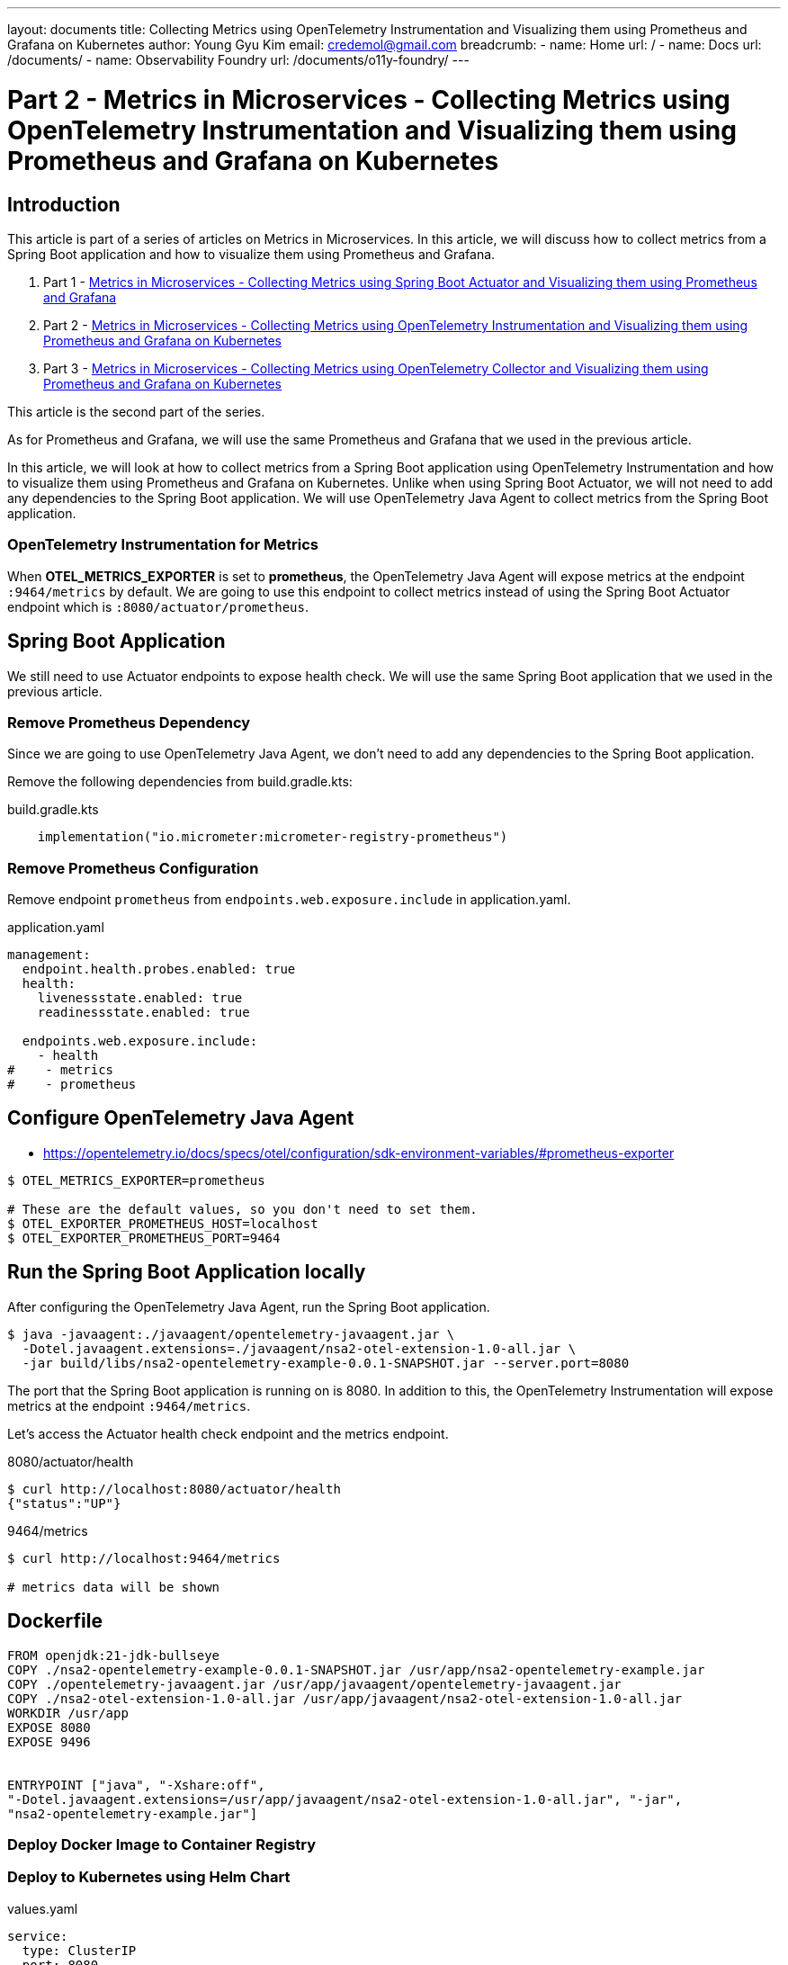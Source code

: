 ---
layout: documents
title:  Collecting Metrics using OpenTelemetry Instrumentation and Visualizing them using Prometheus and Grafana on Kubernetes
author: Young Gyu Kim
email: credemol@gmail.com
breadcrumb:
  - name: Home
    url: /
  - name: Docs
    url: /documents/
  - name: Observability Foundry
    url: /documents/o11y-foundry/
---
// docs/metrics/part2-otel-instrumetation/index.adoc

= Part 2 - Metrics in Microservices - Collecting Metrics using OpenTelemetry Instrumentation and Visualizing them using Prometheus and Grafana on Kubernetes

:imagesdir: images

== Introduction

This article is part of a series of articles on Metrics in Microservices. In this article, we will discuss how to collect metrics from a Spring Boot application and how to visualize them using Prometheus and Grafana.

. Part 1 - link:https://www.linkedin.com/pulse/metrics-microservices-young-gyu-kim-9rcuc/[Metrics in Microservices - Collecting Metrics using Spring Boot Actuator and Visualizing them using Prometheus and Grafana]
. Part 2 - link:https://www.linkedin.com/pulse/part-2-metrics-microservices-collecting-using-visualizing-kim-yeexc[Metrics in Microservices - Collecting Metrics using OpenTelemetry Instrumentation and Visualizing them using Prometheus and Grafana on Kubernetes]
. Part 3 - link:https://www.linkedin.com/pulse/part-3-metrics-microservices-collecting-using-collector-kim-zuqoc/[Metrics in Microservices - Collecting Metrics using OpenTelemetry Collector and Visualizing them using Prometheus and Grafana on Kubernetes]

This article is the second part of the series.

As for Prometheus and Grafana, we will use the same Prometheus and Grafana that we used in the previous article.

In this article, we will look at how to collect metrics from a Spring Boot application using OpenTelemetry Instrumentation and how to visualize them using Prometheus and Grafana on Kubernetes. Unlike when using Spring Boot Actuator, we will not need to add any dependencies to the Spring Boot application. We will use OpenTelemetry Java Agent to collect metrics from the Spring Boot application.

=== OpenTelemetry Instrumentation for Metrics

When *OTEL_METRICS_EXPORTER* is set to *prometheus*, the OpenTelemetry Java Agent will expose metrics at the endpoint `:9464/metrics` by default. We are going to use this endpoint to collect metrics instead of using the Spring Boot Actuator endpoint which is `:8080/actuator/prometheus`.


== Spring Boot Application

We still need to use Actuator endpoints to expose health check. We will use the same Spring Boot application that we used in the previous article.

=== Remove Prometheus Dependency

Since we are going to use OpenTelemetry Java Agent, we don't need to add any dependencies to the Spring Boot application.

Remove the following dependencies from build.gradle.kts:

.build.gradle.kts
[source,kotlin]
----
    implementation("io.micrometer:micrometer-registry-prometheus")
----



=== Remove Prometheus Configuration

Remove endpoint `prometheus` from `endpoints.web.exposure.include` in application.yaml.

.application.yaml
[source,yaml]
----

management:
  endpoint.health.probes.enabled: true
  health:
    livenessstate.enabled: true
    readinessstate.enabled: true

  endpoints.web.exposure.include:
    - health
#    - metrics
#    - prometheus
----

== Configure OpenTelemetry Java Agent

* https://opentelemetry.io/docs/specs/otel/configuration/sdk-environment-variables/#prometheus-exporter

[source,shell]
----
$ OTEL_METRICS_EXPORTER=prometheus

# These are the default values, so you don't need to set them.
$ OTEL_EXPORTER_PROMETHEUS_HOST=localhost
$ OTEL_EXPORTER_PROMETHEUS_PORT=9464
----

== Run the Spring Boot Application locally

After configuring the OpenTelemetry Java Agent, run the Spring Boot application.

[source,shell]
----
$ java -javaagent:./javaagent/opentelemetry-javaagent.jar \
  -Dotel.javaagent.extensions=./javaagent/nsa2-otel-extension-1.0-all.jar \
  -jar build/libs/nsa2-opentelemetry-example-0.0.1-SNAPSHOT.jar --server.port=8080
----

The port that the Spring Boot application is running on is 8080. In addition to this, the OpenTelemetry Instrumentation will expose metrics at the endpoint `:9464/metrics`.

Let's access the Actuator health check endpoint and the metrics endpoint.

.8080/actuator/health
[source,shell]
----
$ curl http://localhost:8080/actuator/health
{"status":"UP"}
----

.9464/metrics
[source,shell]
----
$ curl http://localhost:9464/metrics

# metrics data will be shown
----

== Dockerfile

[source,dockerfile]
----
FROM openjdk:21-jdk-bullseye
COPY ./nsa2-opentelemetry-example-0.0.1-SNAPSHOT.jar /usr/app/nsa2-opentelemetry-example.jar
COPY ./opentelemetry-javaagent.jar /usr/app/javaagent/opentelemetry-javaagent.jar
COPY ./nsa2-otel-extension-1.0-all.jar /usr/app/javaagent/nsa2-otel-extension-1.0-all.jar
WORKDIR /usr/app
EXPOSE 8080
EXPOSE 9496


ENTRYPOINT ["java", "-Xshare:off",
"-Dotel.javaagent.extensions=/usr/app/javaagent/nsa2-otel-extension-1.0-all.jar", "-jar",
"nsa2-opentelemetry-example.jar"]
----

=== Deploy Docker Image to Container Registry

=== Deploy to Kubernetes using Helm Chart

.values.yaml
[source,yaml]
----
service:
  type: ClusterIP
  port: 8080

metrics:
  port: 9464
----

I added `metrics.port` to the values.yaml file to expose the metrics endpoint.

.templates/deployment.yaml
[source,yaml]
----
    spec:
      {{- with .Values.imagePullSecrets }}
      imagePullSecrets:
        {{- toYaml . | nindent 8 }}
      {{- end }}
      serviceAccountName: {{ include "nsa2-opentelemetry-example.serviceAccountName" . }}
      securityContext:
        {{- toYaml .Values.podSecurityContext | nindent 8 }}
      containers:
        - name: {{ .Chart.Name }}
          securityContext:
            {{- toYaml .Values.securityContext | nindent 12 }}
          image: "{{ .Values.image.repository }}:{{ .Values.image.tag | default .Chart.AppVersion }}"
          imagePullPolicy: {{ .Values.image.pullPolicy }}
          env:

# omitted for brevity
            - name: JAVA_TOOL_OPTIONS
              value: "-javaagent:/usr/app/javaagent/opentelemetry-javaagent.jar"
            - name: OTEL_METRICS_EXPORTER
              value: prometheus
          ports:
            - name: http
              containerPort: {{ .Values.service.port }}
              protocol: TCP
            - name: metrics
              containerPort: {{ .Values.metrics.port }}
              protocol: TCP
----
I added an environment variable `OTEL_METRICS_EXPORTER` to the deployment.yaml file. The value is set to `prometheus`.

I added a new port for the metrics endpoint in the deployment.yaml file. The port value configured in the values.yaml file is used.

.templates/service.yaml
[source,yaml]
----
spec:
  type: {{ .Values.service.type }}
  ports:
    - port: {{ .Values.service.port }}
      targetPort: http
      protocol: TCP
      name: http
    - port: {{ .Values.metrics.port }}
      targetPort: http
      protocol: TCP
      name: metrics
----

I added a new port for the metrics endpoint in the service.yaml file. The port value configured in the values.yaml file is used.


=== Access the Metrics using Port Forwarding

[source,shell]
----
$ kubectl -n nsa2 port-forward service/nsa2-opentelemetry-example 8080:8080 9464:9464
----

After port forwarding, access the metrics endpoint.

http://localhost:9464/metrics


== Prometheus Configuration

.nsa2-opentelemetry-example-servicemonitor.yaml
[source,yaml]
----
apiVersion: monitoring.coreos.com/v1
kind: ServiceMonitor
metadata:
  name: nsa2-opentelemetry-example-servicemonitor
  labels:
    team: nsa2
spec:
  selector:
    matchLabels:
      app.kubernetes.io/name: nsa2-opentelemetry-example
  endpoints:
    - port: metrics
      interval: 30s
      scheme: http
      path: /metrics
----

Now we are using the endpoint that the OpenTelemetry Instrumentation exposes. We need to update the Prometheus configuration to scrape the metrics from the new endpoint.

.Prometheus configuration
image::./prometheus-targets.png[width=1000, align="center"]

== Grafana Configuration

As for Grafana, no configuration changes are needed. We can simply use the same Grafana dashboard from the previous article.

== Comparison between Spring Boot Actuator and OpenTelemetry Instrumentation

When using Spring Boot Actuator, we need to add dependencies to the Spring Boot application and configure the application to expose metrics. We also need to install Prometheus and Grafana to collect and visualize metrics.

When using OpenTelemetry Instrumentation, we don't need to add dependencies to the Spring Boot application. We only need to download the OpenTelemetry Java Agent and configure the application to use the Java Agent. We also need to install Prometheus and Grafana to collect and visualize metrics. Using OpenTelemetry Instrumentation is more language agnostic and doesn't require any changes to the application code.

=== Differences of Prometheus metrics

We can compare the metrics exposed by Spring Boot Actuator and OpenTelemetry Instrumentation.

We have to make sure that the metrics exposed by OpenTelemetry Instrumentation are NOT same as the metrics exposed by Spring Boot Actuator. For example, `process_cpu_usage` is exposed by Spring Boot Actuator but not by OpenTelemetry Instrumentation.

Here is a screen capture of a graph that shows `jvm_cpu_recent_utilization_ratio`. This metric is exposed by OpenTelemetry Instrumentation.

.Prometheus Graph
image::./prometheus-graph1.png[width=1000, align="center"]

OpenTelemetry Instrumentation offers different metrics than Spring Boot Actuator. We should compare them carefully to determine which metrics are most useful for our application.

Here are the whole metrics exposed by Spring Actuator and OpenTelemetry Instrumentation so that we can compare them.

.:8080/actuator/prometheus
[source]
----
# HELP application_ready_time_seconds Time taken for the application to be ready to service requests
# TYPE application_ready_time_seconds gauge
application_ready_time_seconds
{main_application_class="com.alexamy.nsa2.example.opentelemetry.Nsa2OpentelemetryExampleApplication"} 16.046
# HELP application_started_time_seconds Time taken to start the application
# TYPE application_started_time_seconds gauge
application_started_time_seconds
{main_application_class="com.alexamy.nsa2.example.opentelemetry.Nsa2OpentelemetryExampleApplication"} 15.861
# HELP disk_free_bytes Usable space for path
# TYPE disk_free_bytes gauge
disk_free_bytes{path="/Users/younggyukim/Dev/alexamy/examples/nsa2-opentelemetry-example/."} 2.19574505472E11
# HELP disk_total_bytes Total space for path
# TYPE disk_total_bytes gauge
disk_total_bytes{path="/Users/younggyukim/Dev/alexamy/examples/nsa2-opentelemetry-example/."} 9.9466258432E11
# HELP executor_active_threads The approximate number of threads that are actively executing tasks
# TYPE executor_active_threads gauge
executor_active_threads{name="applicationTaskExecutor"} 0.0
# HELP executor_completed_tasks_total The approximate total number of tasks that have completed execution
# TYPE executor_completed_tasks_total counter
executor_completed_tasks_total{name="applicationTaskExecutor"} 0.0
# HELP executor_pool_core_threads The core number of threads for the pool
# TYPE executor_pool_core_threads gauge
executor_pool_core_threads{name="applicationTaskExecutor"} 8.0
# HELP executor_pool_max_threads The maximum allowed number of threads in the pool
# TYPE executor_pool_max_threads gauge
executor_pool_max_threads{name="applicationTaskExecutor"} 2.147483647E9
# HELP executor_pool_size_threads The current number of threads in the pool
# TYPE executor_pool_size_threads gauge
executor_pool_size_threads{name="applicationTaskExecutor"} 0.0
# HELP executor_queue_remaining_tasks The number of additional elements
that this queue can ideally accept without blocking
# TYPE executor_queue_remaining_tasks gauge
executor_queue_remaining_tasks{name="applicationTaskExecutor"} 2.147483647E9
# HELP executor_queued_tasks The approximate number of tasks that are queued for execution
# TYPE executor_queued_tasks gauge
executor_queued_tasks{name="applicationTaskExecutor"} 0.0
# HELP hikaricp_connections Total connections
# TYPE hikaricp_connections gauge
hikaricp_connections{pool="HikariPool-1"} 10.0
# HELP hikaricp_connections_acquire_seconds Connection acquire time
# TYPE hikaricp_connections_acquire_seconds summary
hikaricp_connections_acquire_seconds_count{pool="HikariPool-1"} 0
hikaricp_connections_acquire_seconds_sum{pool="HikariPool-1"} 0.0
# HELP hikaricp_connections_acquire_seconds_max Connection acquire time
# TYPE hikaricp_connections_acquire_seconds_max gauge
hikaricp_connections_acquire_seconds_max{pool="HikariPool-1"} 0.0
# HELP hikaricp_connections_active Active connections
# TYPE hikaricp_connections_active gauge
hikaricp_connections_active{pool="HikariPool-1"} 0.0
# HELP hikaricp_connections_creation_seconds Connection creation time
# TYPE hikaricp_connections_creation_seconds summary
hikaricp_connections_creation_seconds_count{pool="HikariPool-1"} 0
hikaricp_connections_creation_seconds_sum{pool="HikariPool-1"} 0.0
# HELP hikaricp_connections_creation_seconds_max Connection creation time
# TYPE hikaricp_connections_creation_seconds_max gauge
hikaricp_connections_creation_seconds_max{pool="HikariPool-1"} 0.0
# HELP hikaricp_connections_idle Idle connections
# TYPE hikaricp_connections_idle gauge
hikaricp_connections_idle{pool="HikariPool-1"} 10.0
# HELP hikaricp_connections_max Max connections
# TYPE hikaricp_connections_max gauge
hikaricp_connections_max{pool="HikariPool-1"} 10.0
# HELP hikaricp_connections_min Min connections
# TYPE hikaricp_connections_min gauge
hikaricp_connections_min{pool="HikariPool-1"} 10.0
# HELP hikaricp_connections_pending Pending threads
# TYPE hikaricp_connections_pending gauge
hikaricp_connections_pending{pool="HikariPool-1"} 0.0
# HELP hikaricp_connections_timeout_total Connection timeout total count
# TYPE hikaricp_connections_timeout_total counter
hikaricp_connections_timeout_total{pool="HikariPool-1"} 0.0
# HELP hikaricp_connections_usage_seconds Connection usage time
# TYPE hikaricp_connections_usage_seconds summary
hikaricp_connections_usage_seconds_count{pool="HikariPool-1"} 0
hikaricp_connections_usage_seconds_sum{pool="HikariPool-1"} 0.0
# HELP hikaricp_connections_usage_seconds_max Connection usage time
# TYPE hikaricp_connections_usage_seconds_max gauge
hikaricp_connections_usage_seconds_max{pool="HikariPool-1"} 0.0
# HELP http_server_requests_active_seconds
# TYPE http_server_requests_active_seconds summary
http_server_requests_active_seconds_count
{exception="none",method="GET",outcome="SUCCESS",status="200",uri="UNKNOWN"} 1
http_server_requests_active_seconds_sum
{exception="none",method="GET",outcome="SUCCESS",status="200",uri="UNKNOWN"} 0.098384125
# HELP http_server_requests_active_seconds_max
# TYPE http_server_requests_active_seconds_max gauge
http_server_requests_active_seconds_max
{exception="none",method="GET",outcome="SUCCESS",status="200",uri="UNKNOWN"} 0.098404167
# HELP http_server_requests_seconds
# TYPE http_server_requests_seconds summary
http_server_requests_seconds_count
{error="none",exception="none",method="GET",outcome="CLIENT_ERROR",status="404",uri="/**"} 1
http_server_requests_seconds_sum
{error="none",exception="none",method="GET",outcome="CLIENT_ERROR",status="404",uri="/**"} 0.07982925
# HELP http_server_requests_seconds_max
# TYPE http_server_requests_seconds_max gauge
http_server_requests_seconds_max
{error="none",exception="none",method="GET",outcome="CLIENT_ERROR",status="404",uri="/**"} 0.07982925
# HELP jdbc_connections_active Current number of active connections that have been allocated from the data source.
# TYPE jdbc_connections_active gauge
jdbc_connections_active{name="dataSource"} 0.0
# HELP jdbc_connections_idle Number of established but idle connections.
# TYPE jdbc_connections_idle gauge
jdbc_connections_idle{name="dataSource"} 10.0
# HELP jdbc_connections_max Maximum number of active connections that can be allocated at the same time.
# TYPE jdbc_connections_max gauge
jdbc_connections_max{name="dataSource"} 10.0
# HELP jdbc_connections_min Minimum number of idle connections in the pool.
# TYPE jdbc_connections_min gauge
jdbc_connections_min{name="dataSource"} 10.0
# HELP jvm_info JVM version info
# TYPE jvm_info gauge
jvm_info{runtime="OpenJDK Runtime Environment",vendor="Eclipse Adoptium",version="21.0.3+9-LTS"} 1
# HELP jvm_buffer_count_buffers An estimate of the number of buffers in the pool
# TYPE jvm_buffer_count_buffers gauge
jvm_buffer_count_buffers{id="direct"} 5.0
jvm_buffer_count_buffers{id="mapped"} 0.0
jvm_buffer_count_buffers{id="mapped - 'non-volatile memory'"} 0.0
# HELP jvm_buffer_memory_used_bytes An estimate of the memory that the Java virtual machine is using for this buffer pool
# TYPE jvm_buffer_memory_used_bytes gauge
jvm_buffer_memory_used_bytes{id="direct"} 43008.0
jvm_buffer_memory_used_bytes{id="mapped"} 0.0
jvm_buffer_memory_used_bytes{id="mapped - 'non-volatile memory'"} 0.0
# HELP jvm_buffer_total_capacity_bytes An estimate of the total capacity of the buffers in this pool
# TYPE jvm_buffer_total_capacity_bytes gauge
jvm_buffer_total_capacity_bytes{id="direct"} 43008.0
jvm_buffer_total_capacity_bytes{id="mapped"} 0.0
jvm_buffer_total_capacity_bytes{id="mapped - 'non-volatile memory'"} 0.0
# HELP jvm_classes_loaded_classes The number of classes that are currently loaded in the Java virtual machine
# TYPE jvm_classes_loaded_classes gauge
jvm_classes_loaded_classes 20234.0
# HELP jvm_classes_unloaded_classes_total The total number of classes unloaded
since the Java virtual machine has started execution
# TYPE jvm_classes_unloaded_classes_total counter
jvm_classes_unloaded_classes_total 1.0
# HELP jvm_compilation_time_ms_total The approximate accumulated elapsed time spent in compilation
# TYPE jvm_compilation_time_ms_total counter
jvm_compilation_time_ms_total{compiler="HotSpot 64-Bit Tiered Compilers"} 19733.0
# HELP jvm_gc_live_data_size_bytes Size of long-lived heap memory pool after reclamation
# TYPE jvm_gc_live_data_size_bytes gauge
jvm_gc_live_data_size_bytes 0.0
# HELP jvm_gc_max_data_size_bytes Max size of long-lived heap memory pool
# TYPE jvm_gc_max_data_size_bytes gauge
jvm_gc_max_data_size_bytes 8.589934592E9
# HELP jvm_gc_memory_allocated_bytes_total Incremented for an increase
in the size of the (young) heap memory pool after one GC to before the next
# TYPE jvm_gc_memory_allocated_bytes_total counter
jvm_gc_memory_allocated_bytes_total 6.7108864E7
# HELP jvm_gc_memory_promoted_bytes_total Count of positive increases
in the size of the old generation memory pool before GC to after GC
# TYPE jvm_gc_memory_promoted_bytes_total counter
jvm_gc_memory_promoted_bytes_total 2371752.0
# HELP jvm_gc_overhead An approximation of the percent of CPU time used
by GC activities over the last lookback period or
since monitoring began, whichever is shorter, in the range [0..1]
# TYPE jvm_gc_overhead gauge
jvm_gc_overhead 1.8017326593718715E-4
# HELP jvm_gc_pause_seconds Time spent in GC pause
# TYPE jvm_gc_pause_seconds summary
jvm_gc_pause_seconds_count{action="end of minor GC",cause="G1 Evacuation Pause",gc="G1 Young Generation"} 1
jvm_gc_pause_seconds_sum{action="end of minor GC",cause="G1 Evacuation Pause",gc="G1 Young Generation"} 0.021
# HELP jvm_gc_pause_seconds_max Time spent in GC pause
# TYPE jvm_gc_pause_seconds_max gauge
jvm_gc_pause_seconds_max{action="end of minor GC",cause="G1 Evacuation Pause",gc="G1 Young Generation"} 0.021
# HELP jvm_memory_committed_bytes The amount of memory in bytes that is committed for the Java virtual machine to use
# TYPE jvm_memory_committed_bytes gauge
jvm_memory_committed_bytes{area="heap",id="G1 Eden Space"} 6.7108864E7
jvm_memory_committed_bytes{area="heap",id="G1 Old Gen"} 6.291456E7
jvm_memory_committed_bytes{area="heap",id="G1 Survivor Space"} 1.2582912E7
jvm_memory_committed_bytes{area="nonheap",id="CodeHeap 'non-nmethods'"} 2555904.0
jvm_memory_committed_bytes{area="nonheap",id="CodeHeap 'non-profiled nmethods'"} 9175040.0
jvm_memory_committed_bytes{area="nonheap",id="CodeHeap 'profiled nmethods'"} 1.998848E7
jvm_memory_committed_bytes{area="nonheap",id="Compressed Class Space"} 1.4811136E7
jvm_memory_committed_bytes{area="nonheap",id="Metaspace"} 1.11542272E8
# HELP jvm_memory_max_bytes The maximum amount of memory in bytes that can be used for memory management
# TYPE jvm_memory_max_bytes gauge
jvm_memory_max_bytes{area="heap",id="G1 Eden Space"} -1.0
jvm_memory_max_bytes{area="heap",id="G1 Old Gen"} 8.589934592E9
jvm_memory_max_bytes{area="heap",id="G1 Survivor Space"} -1.0
jvm_memory_max_bytes{area="nonheap",id="CodeHeap 'non-nmethods'"} 5840896.0
jvm_memory_max_bytes{area="nonheap",id="CodeHeap 'non-profiled nmethods'"} 1.22908672E8
jvm_memory_max_bytes{area="nonheap",id="CodeHeap 'profiled nmethods'"} 1.22908672E8
jvm_memory_max_bytes{area="nonheap",id="Compressed Class Space"} 1.073741824E9
jvm_memory_max_bytes{area="nonheap",id="Metaspace"} -1.0
# HELP jvm_memory_usage_after_gc The percentage of long-lived heap pool used after the last GC event, in the range [0..1]
# TYPE jvm_memory_usage_after_gc gauge
jvm_memory_usage_after_gc{area="heap",pool="long-lived"} 0.004481658339500427
# HELP jvm_memory_used_bytes The amount of used memory
# TYPE jvm_memory_used_bytes gauge
jvm_memory_used_bytes{area="heap",id="G1 Eden Space"} 3.7748736E7
jvm_memory_used_bytes{area="heap",id="G1 Old Gen"} 3.8497152E7
jvm_memory_used_bytes{area="heap",id="G1 Survivor Space"} 9024656.0
jvm_memory_used_bytes{area="nonheap",id="CodeHeap 'non-nmethods'"} 1853312.0
jvm_memory_used_bytes{area="nonheap",id="CodeHeap 'non-profiled nmethods'"} 9127936.0
jvm_memory_used_bytes{area="nonheap",id="CodeHeap 'profiled nmethods'"} 1.9715968E7
jvm_memory_used_bytes{area="nonheap",id="Compressed Class Space"} 1.4331032E7
jvm_memory_used_bytes{area="nonheap",id="Metaspace"} 1.10542936E8
# HELP jvm_threads_daemon_threads The current number of live daemon threads
# TYPE jvm_threads_daemon_threads gauge
jvm_threads_daemon_threads 28.0
# HELP jvm_threads_live_threads The current number of live threads including both daemon and non-daemon threads
# TYPE jvm_threads_live_threads gauge
jvm_threads_live_threads 32.0
# HELP jvm_threads_peak_threads The peak live thread count since the Java virtual machine started or peak was reset
# TYPE jvm_threads_peak_threads gauge
jvm_threads_peak_threads 33.0
# HELP jvm_threads_started_threads_total The total number of application threads started in the JVM
# TYPE jvm_threads_started_threads_total counter
jvm_threads_started_threads_total 37.0
# HELP jvm_threads_states_threads The current number of threads
# TYPE jvm_threads_states_threads gauge
jvm_threads_states_threads{state="blocked"} 0.0
jvm_threads_states_threads{state="new"} 0.0
jvm_threads_states_threads{state="runnable"} 8.0
jvm_threads_states_threads{state="terminated"} 0.0
jvm_threads_states_threads{state="timed-waiting"} 11.0
jvm_threads_states_threads{state="waiting"} 13.0
# HELP logback_events_total Number of log events that were enabled by the effective log level
# TYPE logback_events_total counter
logback_events_total{level="debug"} 0.0
logback_events_total{level="error"} 0.0
logback_events_total{level="info"} 5.0
logback_events_total{level="trace"} 0.0
logback_events_total{level="warn"} 0.0
# HELP process_cpu_time_ns_total The "cpu time" used by the Java Virtual Machine process
# TYPE process_cpu_time_ns_total counter
process_cpu_time_ns_total 4.3053116E10
# HELP process_cpu_usage The "recent cpu usage" for the Java Virtual Machine process
# TYPE process_cpu_usage gauge
process_cpu_usage 0.0033893960264652057
# HELP process_files_max_files The maximum file descriptor count
# TYPE process_files_max_files gauge
process_files_max_files 10240.0
# HELP process_files_open_files The open file descriptor count
# TYPE process_files_open_files gauge
process_files_open_files 36.0
# HELP process_start_time_seconds Start time of the process since unix epoch.
# TYPE process_start_time_seconds gauge
process_start_time_seconds 1.724603759504E9
# HELP process_uptime_seconds The uptime of the Java virtual machine
# TYPE process_uptime_seconds gauge
process_uptime_seconds 138.065
# HELP rabbitmq_acknowledged_total
# TYPE rabbitmq_acknowledged_total counter
rabbitmq_acknowledged_total{name="rabbit"} 0.0
# HELP rabbitmq_acknowledged_published_total
# TYPE rabbitmq_acknowledged_published_total counter
rabbitmq_acknowledged_published_total{name="rabbit"} 0.0
# HELP rabbitmq_channels
# TYPE rabbitmq_channels gauge
rabbitmq_channels{name="rabbit"} 0.0
# HELP rabbitmq_connections
# TYPE rabbitmq_connections gauge
rabbitmq_connections{name="rabbit"} 0.0
# HELP rabbitmq_consumed_total
# TYPE rabbitmq_consumed_total counter
rabbitmq_consumed_total{name="rabbit"} 0.0
# HELP rabbitmq_failed_to_publish_total
# TYPE rabbitmq_failed_to_publish_total counter
rabbitmq_failed_to_publish_total{name="rabbit"} 0.0
# HELP rabbitmq_not_acknowledged_published_total
# TYPE rabbitmq_not_acknowledged_published_total counter
rabbitmq_not_acknowledged_published_total{name="rabbit"} 0.0
# HELP rabbitmq_published_total
# TYPE rabbitmq_published_total counter
rabbitmq_published_total{name="rabbit"} 0.0
# HELP rabbitmq_rejected_total
# TYPE rabbitmq_rejected_total counter
rabbitmq_rejected_total{name="rabbit"} 0.0
# HELP rabbitmq_unrouted_published_total
# TYPE rabbitmq_unrouted_published_total counter
rabbitmq_unrouted_published_total{name="rabbit"} 0.0
# HELP system_cpu_count The number of processors available to the Java virtual machine
# TYPE system_cpu_count gauge
system_cpu_count 10.0
# HELP system_cpu_usage The "recent cpu usage" of the system the application is running in
# TYPE system_cpu_usage gauge
system_cpu_usage 0.0
# HELP system_load_average_1m The sum of the number of runnable entities queued to available processors and
the number of runnable entities running on the available processors averaged over a period of time
# TYPE system_load_average_1m gauge
system_load_average_1m 1.9248046875
# HELP tomcat_sessions_active_current_sessions
# TYPE tomcat_sessions_active_current_sessions gauge
tomcat_sessions_active_current_sessions 0.0
# HELP tomcat_sessions_active_max_sessions
# TYPE tomcat_sessions_active_max_sessions gauge
tomcat_sessions_active_max_sessions 0.0
# HELP tomcat_sessions_alive_max_seconds
# TYPE tomcat_sessions_alive_max_seconds gauge
tomcat_sessions_alive_max_seconds 0.0
# HELP tomcat_sessions_created_sessions_total
# TYPE tomcat_sessions_created_sessions_total counter
tomcat_sessions_created_sessions_total 0.0
# HELP tomcat_sessions_expired_sessions_total
# TYPE tomcat_sessions_expired_sessions_total counter
tomcat_sessions_expired_sessions_total 0.0
# HELP tomcat_sessions_rejected_sessions_total
# TYPE tomcat_sessions_rejected_sessions_total counter
tomcat_sessions_rejected_sessions_total 0.0
----

.:9464/metrics
[source]
----
# HELP db_client_connections_create_time_milliseconds The time it took to create a new connection.
# TYPE db_client_connections_create_time_milliseconds histogram
db_client_connections_create_time_milliseconds_bucket
{otel_scope_name="io.opentelemetry.hikaricp-3.0",otel_scope_version="2.6.0-alpha",pool_name="HikariPool-1",le="0.0"} 0
db_client_connections_create_time_milliseconds_bucket
{otel_scope_name="io.opentelemetry.hikaricp-3.0",otel_scope_version="2.6.0-alpha",pool_name="HikariPool-1",le="5.0"} 0
db_client_connections_create_time_milliseconds_bucket
{otel_scope_name="io.opentelemetry.hikaricp-3.0",otel_scope_version="2.6.0-alpha",pool_name="HikariPool-1",le="10.0"} 0
db_client_connections_create_time_milliseconds_bucket
{otel_scope_name="io.opentelemetry.hikaricp-3.0",otel_scope_version="2.6.0-alpha",pool_name="HikariPool-1",le="25.0"} 0
db_client_connections_create_time_milliseconds_bucket
{otel_scope_name="io.opentelemetry.hikaricp-3.0",otel_scope_version="2.6.0-alpha",pool_name="HikariPool-1",le="50.0"} 0
db_client_connections_create_time_milliseconds_bucket
{otel_scope_name="io.opentelemetry.hikaricp-3.0",otel_scope_version="2.6.0-alpha",pool_name="HikariPool-1",le="75.0"} 0
db_client_connections_create_time_milliseconds_bucket
{otel_scope_name="io.opentelemetry.hikaricp-3.0",otel_scope_version="2.6.0-alpha",pool_name="HikariPool-1",le="100.0"} 0
db_client_connections_create_time_milliseconds_bucket
{otel_scope_name="io.opentelemetry.hikaricp-3.0",otel_scope_version="2.6.0-alpha",pool_name="HikariPool-1",le="250.0"} 0
db_client_connections_create_time_milliseconds_bucket
{otel_scope_name="io.opentelemetry.hikaricp-3.0",otel_scope_version="2.6.0-alpha",pool_name="HikariPool-1",le="500.0"} 9
db_client_connections_create_time_milliseconds_bucket
{otel_scope_name="io.opentelemetry.hikaricp-3.0",otel_scope_version="2.6.0-alpha",pool_name="HikariPool-1",le="750.0"} 9
db_client_connections_create_time_milliseconds_bucket
{otel_scope_name="io.opentelemetry.hikaricp-3.0",otel_scope_version="2.6.0-alpha",pool_name="HikariPool-1",le="1000.0"} 9
db_client_connections_create_time_milliseconds_bucket
{otel_scope_name="io.opentelemetry.hikaricp-3.0",otel_scope_version="2.6.0-alpha",pool_name="HikariPool-1",le="2500.0"} 9
db_client_connections_create_time_milliseconds_bucket
{otel_scope_name="io.opentelemetry.hikaricp-3.0",otel_scope_version="2.6.0-alpha",pool_name="HikariPool-1",le="5000.0"} 9
db_client_connections_create_time_milliseconds_bucket
{otel_scope_name="io.opentelemetry.hikaricp-3.0",otel_scope_version="2.6.0-alpha",pool_name="HikariPool-1",le="7500.0"} 9
db_client_connections_create_time_milliseconds_bucket
{otel_scope_name="io.opentelemetry.hikaricp-3.0",otel_scope_version="2.6.0-alpha",pool_name="HikariPool-1",le="10000.0"} 9
db_client_connections_create_time_milliseconds_bucket
{otel_scope_name="io.opentelemetry.hikaricp-3.0",otel_scope_version="2.6.0-alpha",pool_name="HikariPool-1",le="+Inf"} 9
db_client_connections_create_time_milliseconds_count
{otel_scope_name="io.opentelemetry.hikaricp-3.0",otel_scope_version="2.6.0-alpha",pool_name="HikariPool-1"} 9
db_client_connections_create_time_milliseconds_sum
{otel_scope_name="io.opentelemetry.hikaricp-3.0",otel_scope_version="2.6.0-alpha",pool_name="HikariPool-1"} 3922.0
...

----

== Conclusion

In this article, we have learned how to instrument a Spring Boot application with OpenTelemetry Instrumentation and how to export the telemetry data to Prometheus. We also compared the OpenTelemetry Instrumentation with the Spring Boot Actuator. OpenTelemetry Instrumentation is more language agnostic and provides more flexibility in terms of exporting telemetry data to various backends.